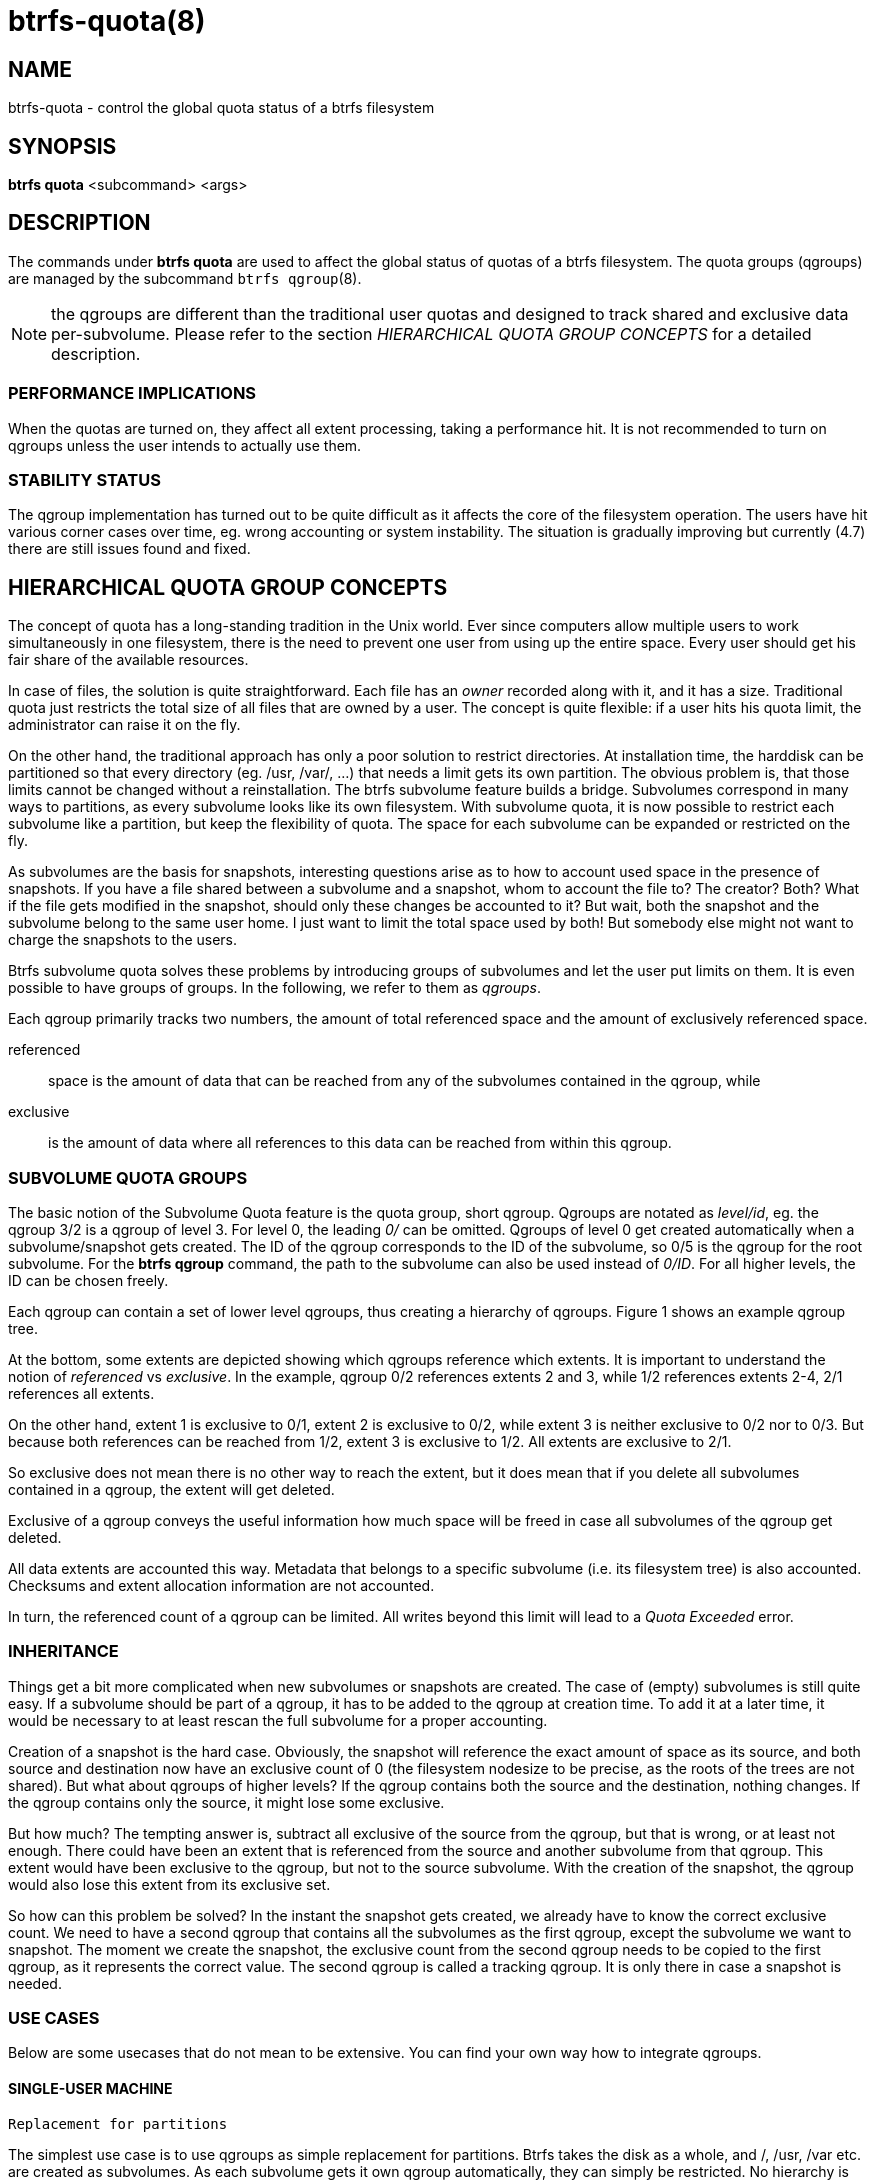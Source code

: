 btrfs-quota(8)
==============

NAME
----
btrfs-quota - control the global quota status of a btrfs filesystem

SYNOPSIS
--------
*btrfs quota* <subcommand> <args>

DESCRIPTION
-----------
The commands under *btrfs quota* are used to affect the global status of quotas
of a btrfs filesystem. The quota groups (qgroups) are managed by the subcommand
`btrfs qgroup`(8).

NOTE: the qgroups are different than the traditional user quotas and designed
to track shared and exclusive data per-subvolume.  Please refer to the section
'HIERARCHICAL QUOTA GROUP CONCEPTS' for a detailed description.

PERFORMANCE IMPLICATIONS
~~~~~~~~~~~~~~~~~~~~~~~~

When the quotas are turned on, they affect all extent processing, taking a
performance hit. It is not recommended to turn on qgroups unless the user
intends to actually use them.

STABILITY STATUS
~~~~~~~~~~~~~~~~

The qgroup implementation has turned out to be quite difficult as it affects
the core of the filesystem operation. The users have hit various corner cases
over time, eg. wrong accounting or system instability. The situation is
gradually improving but currently (4.7) there are still issues found and fixed.

HIERARCHICAL QUOTA GROUP CONCEPTS
---------------------------------

The concept of quota has a long-standing tradition in the Unix world.  Ever
since computers allow multiple users to work simultaneously in one filesystem,
there is the need to prevent one user from using up the entire space.  Every
user should get his fair share of the available resources.

In case of files, the solution is quite straightforward.  Each file has an
'owner' recorded along with it, and it has a size.  Traditional quota just
restricts the total size of all files that are owned by a user.  The concept is
quite flexible: if a user hits his quota limit, the administrator can raise it
on the fly.

On the other hand, the traditional approach has only a poor solution to
restrict directories.
At installation time, the harddisk can be partitioned so that every directory
(eg. /usr, /var/, ...) that needs a limit gets its own partition.  The obvious
problem is, that those limits cannot be changed without a reinstallation.  The
btrfs subvolume feature builds a bridge.  Subvolumes correspond in many ways to
partitions, as every subvolume looks like its own filesystem.  With subvolume
quota, it is now possible to restrict each subvolume like a partition, but keep
the flexibility of quota.  The space for each subvolume can be expanded or
restricted on the fly.

As subvolumes are the basis for snapshots, interesting questions arise as to
how to account used space in the presence of snapshots.  If you have a file
shared between a subvolume and a snapshot, whom to account the file to? The
creator? Both? What if the file gets modified in the snapshot, should only
these changes be accounted to it? But wait, both the snapshot and the subvolume
belong to the same user home.  I just want to limit the total space used by
both! But somebody else might not want to charge the snapshots to the users.

Btrfs subvolume quota solves these problems by introducing groups of subvolumes
and let the user put limits on them.  It is even possible to have groups of
groups.  In the following, we refer to them as 'qgroups'.

Each qgroup primarily tracks two numbers, the amount of total referenced
space and the amount of exclusively referenced space.

referenced::
space is the amount of data that can be reached from any of the subvolumes
contained in the qgroup, while
exclusive::
is the amount of data where all references to this data can be reached
from within this qgroup.

SUBVOLUME QUOTA GROUPS
~~~~~~~~~~~~~~~~~~~~~~

The basic notion of the Subvolume Quota feature is the quota group, short
qgroup.  Qgroups are notated as 'level/id', eg.  the qgroup 3/2 is a qgroup of
level 3. For level 0, the leading '0/' can be omitted.
Qgroups of level 0 get created automatically when a subvolume/snapshot gets
created.  The ID of the qgroup corresponds to the ID of the subvolume, so 0/5
is the qgroup for the root subvolume.
For the *btrfs qgroup* command, the path to the subvolume can also be used
instead of '0/ID'.  For all higher levels, the ID can be chosen freely.

Each qgroup can contain a set of lower level qgroups, thus creating a hierarchy
of qgroups. Figure 1 shows an example qgroup tree.

// TODO: insert Figure 1

At the bottom, some extents are depicted showing which qgroups reference which
extents.  It is important to understand the notion of 'referenced' vs
'exclusive'.  In the example, qgroup 0/2 references extents 2 and 3, while 1/2
references extents 2-4, 2/1 references all extents.

On the other hand, extent 1 is exclusive to 0/1, extent 2 is exclusive to 0/2,
while extent 3 is neither exclusive to 0/2 nor to 0/3.  But because both
references can be reached from 1/2, extent 3 is exclusive to 1/2.  All extents
are exclusive to 2/1.

So exclusive does not mean there is no other way to reach the extent, but it
does mean that if you delete all subvolumes contained in a qgroup, the extent
will get deleted.

Exclusive of a qgroup conveys the useful information how much space will be
freed in case all subvolumes of the qgroup get deleted.

All data extents are accounted this way.  Metadata that belongs to a specific
subvolume (i.e.  its filesystem tree) is also accounted.  Checksums and extent
allocation information are not accounted.

In turn, the referenced count of a qgroup can be limited.  All writes beyond
this limit will lead to a 'Quota Exceeded' error.

INHERITANCE
~~~~~~~~~~~

Things get a bit more complicated when new subvolumes or snapshots are created.
The case of (empty) subvolumes is still quite easy.  If a subvolume should be
part of a qgroup, it has to be added to the qgroup at creation time.  To add it
at a later time, it would be necessary to at least rescan the full subvolume
for a proper accounting.

Creation of a snapshot is the hard case.  Obviously, the snapshot will
reference the exact amount of space as its source, and both source and
destination now have an exclusive count of 0 (the filesystem nodesize to be
precise, as the roots of the trees are not shared).  But what about qgroups of
higher levels? If the qgroup contains both the source and the destination,
nothing changes.  If the qgroup contains only the source, it might lose some
exclusive.

But how much? The tempting answer is, subtract all exclusive of the source from
the qgroup, but that is wrong, or at least not enough.  There could have been
an extent that is referenced from the source and another subvolume from that
qgroup.  This extent would have been exclusive to the qgroup, but not to the
source subvolume.  With the creation of the snapshot, the qgroup would also
lose this extent from its exclusive set.

So how can this problem be solved? In the instant the snapshot gets created, we
already have to know the correct exclusive count.  We need to have a second
qgroup that contains all the subvolumes as the first qgroup, except the
subvolume we want to snapshot.  The moment we create the snapshot, the
exclusive count from the second qgroup needs to be copied to the first qgroup,
as it represents the correct value.  The second qgroup is called a tracking
qgroup.  It is only there in case a snapshot is needed.

USE CASES
~~~~~~~~~

Below are some usecases that do not mean to be extensive. You can find your
own way how to integrate qgroups.

==== SINGLE-USER MACHINE ====

`Replacement for partitions`

The simplest use case is to use qgroups as simple replacement for partitions.
Btrfs takes the disk as a whole, and /, /usr, /var etc.  are created as
subvolumes.  As each subvolume gets it own qgroup automatically, they can
simply be restricted.  No hierarchy is needed for that.

`Track usage of snapshots`

When a snapshot is taken, a qgroup for it will automatically be created with
the correct values.  'Referenced' will show how much is in it, possibly shared
with other subvolumes.  'Exclusive' will be the amount of space that gets freed
when the subvolume is deleted.

==== MULTI-USER MACHINE ====

`Restricting homes`

When you have several users on a machine, with home directories probably under
/home, you might want to restrict /home as a whole, while restricting every
user to an individual limit as well.  This is easily accomplished by creating a
qgroup for /home , eg. 1/1, and assigning all user subvolumes to it.
Restricting this qgroup will limit /home, while every user subvolume can get
its own (lower) limit.

`Accounting snapshots to the user`

Let's say the user is allowed to create snapshots via some mechanism.  It would
only be fair to account space used by the snapshots to the user.  This does not
mean the user doubles his usage as soon as he takes a snapshot.  Of course,
files that are present in his home and the snapshot should only be accounted
once.  This can be accomplished by creating a qgroup for each user, say
'1/UID'.  The user home and all snapshots are assigned to this qgroup.
Limiting it will extend the limit to all snapshots, counting files only once.
To limit /home as a whole, a higher level group 2/1 replacing 1/1 from the
previous example is needed, with all user qgroups assigned to it.

`Do not account snapshots`

On the other hand, when the snapshots get created automatically, the user has
no chance to control them, so the space used by them should not be accounted to
him.  This is already the case when creating snapshots in the example from
the previous section.

`Snapshots for backup purposes`

This scenario is a mixture of the previous two.  The user can create snapshots,
but some snapshots for backup purposes are being created by the system.  The
user's snapshots should be accounted to the user, not the system.  The solution
is similar to the one from section 'Accounting snapshots to the user', but do
not assign system snapshots to user's qgroup.

SUBCOMMAND
----------
*disable* <path>::
Disable subvolume quota support for a filesystem.

*enable* <path>::
Enable subvolume quota support for a filesystem.

*rescan* [-s] <path>::
Trash all qgroup numbers and scan the metadata again with the current config.
+
`Options`
+
-s::::
show status of a running rescan operation.
-w::::
wait for rescan operation to finish(can be already in progress).

EXIT STATUS
-----------
*btrfs quota* returns a zero exit status if it succeeds. Non zero is
returned in case of failure.

AVAILABILITY
------------
*btrfs* is part of btrfs-progs.
Please refer to the btrfs wiki http://btrfs.wiki.kernel.org for
further details.

SEE ALSO
--------
`mkfs.btrfs`(8),
`btrfs-subvolume`(8),
`btrfs-qgroup`(8)
